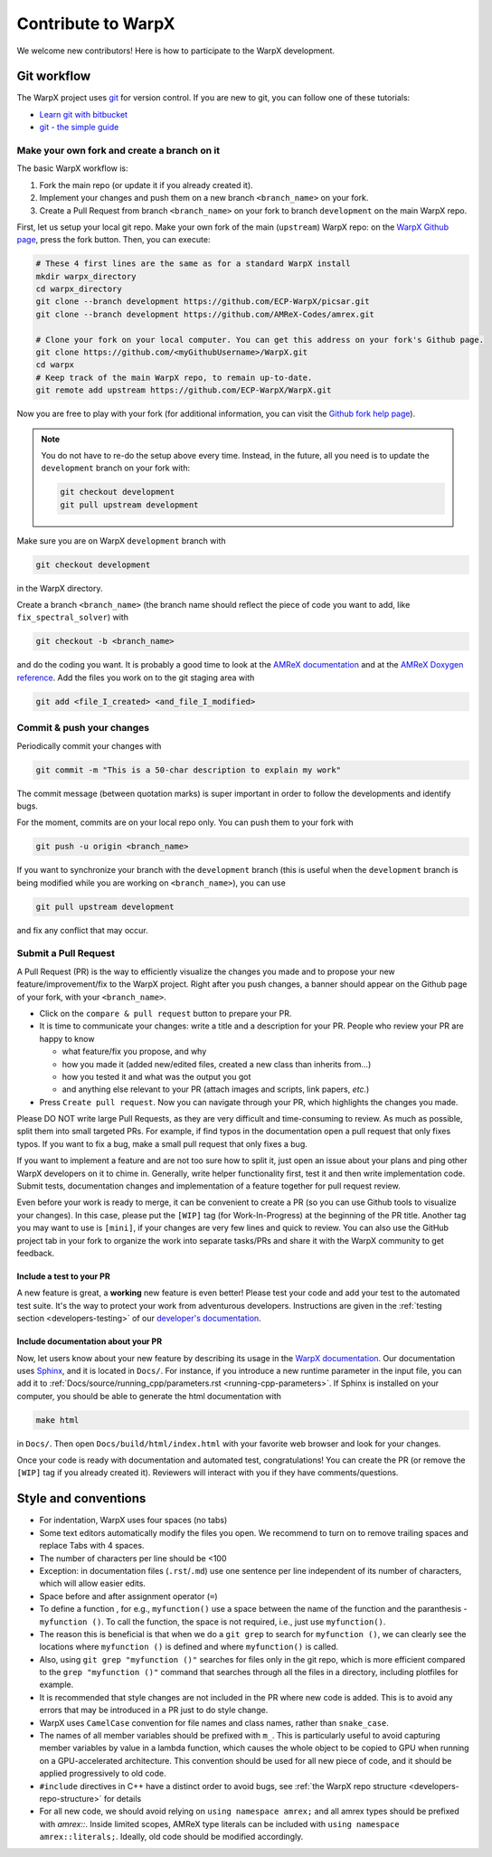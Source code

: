 .. _developers-contributing:

Contribute to WarpX
===================

We welcome new contributors!
Here is how to participate to the WarpX development.

Git workflow
------------

The WarpX project uses `git <https://git-scm.com>`_ for version control.
If you are new to git, you can follow one of these tutorials:

- `Learn git with bitbucket <https://www.atlassian.com/git/tutorials/learn-git-with-bitbucket-cloud>`_
- `git - the simple guide <http://rogerdudler.github.io/git-guide/>`_

Make your own fork and create a branch on it
^^^^^^^^^^^^^^^^^^^^^^^^^^^^^^^^^^^^^^^^^^^^

The basic WarpX workflow is:

1. Fork the main repo (or update it if you already created it).
2. Implement your changes and push them on a new branch ``<branch_name>`` on your fork.
3. Create a Pull Request from branch ``<branch_name>`` on your fork to branch ``development`` on the main WarpX repo.

First, let us setup your local git repo. Make your own fork of the main (``upstream``) WarpX repo:
on the `WarpX Github page <https://github.com/ECP-WarpX/WarpX>`_, press the fork button.
Then, you can execute:

.. code-block:: sh

   # These 4 first lines are the same as for a standard WarpX install
   mkdir warpx_directory
   cd warpx_directory
   git clone --branch development https://github.com/ECP-WarpX/picsar.git
   git clone --branch development https://github.com/AMReX-Codes/amrex.git

   # Clone your fork on your local computer. You can get this address on your fork's Github page.
   git clone https://github.com/<myGithubUsername>/WarpX.git
   cd warpx
   # Keep track of the main WarpX repo, to remain up-to-date.
   git remote add upstream https://github.com/ECP-WarpX/WarpX.git

Now you are free to play with your fork (for additional information, you can visit the
`Github fork help page <https://help.github.com/en/articles/fork-a-repo>`_).

.. note::

   You do not have to re-do the setup above every time.
   Instead, in the future, all you need is to update the ``development`` branch on your fork with:

   .. code-block:: sh

      git checkout development
      git pull upstream development

Make sure you are on WarpX ``development`` branch with

.. code-block:: sh

   git checkout development

in the WarpX directory.

Create a branch ``<branch_name>`` (the branch name should reflect the piece of code you want to add, like ``fix_spectral_solver``) with

.. code-block:: sh

   git checkout -b <branch_name>

and do the coding you want.
It is probably a good time to look at the `AMReX documentation <https://amrex-codes.github.io/amrex/docs_html/>`_ and at the `AMReX Doxygen reference <https://ccse.lbl.gov/pub/AMReX_Docs/index.html>`_.
Add the files you work on to the git staging area with

.. code-block:: sh

   git add <file_I_created> <and_file_I_modified>

Commit & push your changes
^^^^^^^^^^^^^^^^^^^^^^^^^^

Periodically commit your changes with

.. code-block:: sh

   git commit -m "This is a 50-char description to explain my work"

The commit message (between quotation marks) is super important in order to follow the developments and identify bugs.

For the moment, commits are on your local repo only.
You can push them to your fork with

.. code-block:: sh

   git push -u origin <branch_name>

If you want to synchronize your branch with the ``development`` branch (this is useful when the ``development`` branch is being modified while you are working on ``<branch_name>``), you can use

.. code-block:: sh

   git pull upstream development

and fix any conflict that may occur.

Submit a Pull Request
^^^^^^^^^^^^^^^^^^^^^

A Pull Request (PR) is the way to efficiently visualize the changes you made and to propose your new feature/improvement/fix to the WarpX project.
Right after you push changes, a banner should appear on the Github page of your fork, with your ``<branch_name>``.

- Click on the ``compare & pull request`` button to prepare your PR.
- It is time to communicate your changes: write a title and a description for your PR.
  People who review your PR are happy to know

  * what feature/fix you propose, and why
  * how you made it (added new/edited files, created a new class than inherits from...)
  * how you tested it and what was the output you got
  * and anything else relevant to your PR (attach images and scripts, link papers, *etc.*)
- Press ``Create pull request``.
  Now you can navigate through your PR, which highlights the changes you made.

Please DO NOT write large Pull Requests, as they are very difficult and time-consuming to review.
As much as possible, split them into small targeted PRs.
For example, if find typos in the documentation open a pull request that only fixes typos.
If you want to fix a bug, make a small pull request that only fixes a bug.

If you want to implement a feature and are not too sure how to split it, just open an issue about your plans and ping other WarpX developers on it to chime in.
Generally, write helper functionality first, test it and then write implementation code.
Submit tests, documentation changes and implementation of a feature together for pull request review.

Even before your work is ready to merge, it can be convenient to create a PR (so you can use Github tools to visualize your changes).
In this case, please put the ``[WIP]`` tag (for Work-In-Progress) at the beginning of the PR title.
Another tag you may want to use is ``[mini]``, if your changes are very few lines and quick to review.
You can also use the GitHub project tab in your fork to organize the work into separate tasks/PRs and share it with the WarpX community to get feedback.

Include a test to your PR
"""""""""""""""""""""""""

A new feature is great, a **working** new feature is even better!
Please test your code and add your test to the automated test suite.
It's the way to protect your work from adventurous developers.
Instructions are given in the :ref:`testing section <developers-testing>` of our `developer's documentation <https://warpx.readthedocs.io/en/latest/developers/testing.html>`_.

Include documentation about your PR
"""""""""""""""""""""""""""""""""""

Now, let users know about your new feature by describing its usage in the `WarpX documentation <https://warpx.readthedocs.io>`_.
Our documentation uses `Sphinx <http://www.sphinx-doc.org/en/master/usage/quickstart.html>`_, and it is located in ``Docs/``.
For instance, if you introduce a new runtime parameter in the input file, you can add it to :ref:`Docs/source/running_cpp/parameters.rst <running-cpp-parameters>`.
If Sphinx is installed on your computer, you should be able to generate the html documentation with

.. code-block:: sh

   make html

in ``Docs/``. Then open ``Docs/build/html/index.html`` with your favorite web browser and look
for your changes.

Once your code is ready with documentation and automated test, congratulations!
You can create the PR (or remove the ``[WIP]`` tag if you already created it).
Reviewers will interact with you if they have comments/questions.

Style and conventions
---------------------

- For indentation, WarpX uses four spaces (no tabs)

- Some text editors automatically modify the files you open. We recommend to turn on to remove trailing spaces and replace Tabs with 4 spaces.

- The number of characters per line should be <100

- Exception: in documentation files (``.rst``/``.md``) use one sentence per line independent of its number of characters, which will allow easier edits.

- Space before and after assignment operator (``=``)

- To define a function , for e.g., ``myfunction()`` use a space between the name of the function and the paranthesis - ``myfunction ()``.
  To call the function, the space is not required, i.e., just use ``myfunction()``.

- The reason this is beneficial is that when we do a ``git grep`` to search for ``myfunction ()``, we can clearly see the locations where ``myfunction ()`` is defined and where ``myfunction()`` is called.

- Also, using ``git grep "myfunction ()"`` searches for files only in the git repo, which is more efficient compared to the ``grep "myfunction ()"`` command that searches through all the files in a directory, including plotfiles for example.

- It is recommended that style changes are not included in the PR where new code is added.
  This is to avoid any errors that may be introduced in a PR just to do style change.

- WarpX uses ``CamelCase`` convention for file names and class names, rather than ``snake_case``.

- The names of all member variables should be prefixed with ``m_``.
  This is particularly useful to avoid capturing member variables by value in a lambda function, which causes the whole object to be copied to GPU when running on a GPU-accelerated architecture.
  This convention should be used for all new piece of code, and it should be applied progressively to old code.

- ``#include`` directives in C++ have a distinct order to avoid bugs, see :ref:`the WarpX repo structure <developers-repo-structure>` for details

- For all new code, we should avoid relying on ``using namespace amrex;`` and all amrex types should be prefixed with `amrex::`.
  Inside limited scopes, AMReX type literals can be included with ``using namespace amrex::literals;``.
  Ideally, old code should be modified accordingly.
